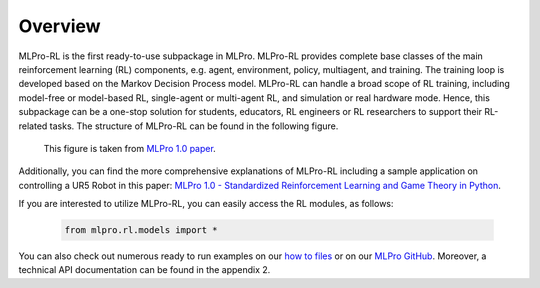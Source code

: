 Overview
--------

MLPro-RL is the first ready-to-use subpackage in MLPro.
MLPro-RL provides complete base classes of the main reinforcement learning (RL) components, e.g. agent, environment, policy, multiagent, and training.
The training loop is developed based on the Markov Decision Process model.
MLPro-RL can handle a broad scope of RL training, including model-free or model-based RL, single-agent or multi-agent RL, and simulation or real hardware mode.
Hence, this subpackage can be a one-stop solution for students, educators, RL engineers or RL researchers to support their RL-related tasks.
The structure of MLPro-RL can be found in the following figure.

.. figure:: images/MLPro-RL_overview.png
  :width: 600
  
  This figure is taken from `MLPro 1.0 paper <https://doi.org/10.1016/j.mlwa.2022.100341>`_.

Additionally, you can find the more comprehensive explanations of MLPro-RL including a sample application on controlling a UR5 Robot in this paper:
`MLPro 1.0 - Standardized Reinforcement Learning and Game Theory in Python <https://doi.org/10.1016/j.mlwa.2022.100341>`_.

If you are interested to utilize MLPro-RL, you can easily access the RL modules, as follows:

    .. code-block:: python

        from mlpro.rl.models import *

You can also check out numerous ready to run examples on our `how to files <https://mlpro.readthedocs.io/en/latest/content/append1/howto.rl.html>`_
or on our `MLPro GitHub <https://github.com/fhswf/MLPro/tree/main/src/mlpro/rl/examples>`_.
Moreover, a technical API documentation can be found in the appendix 2.